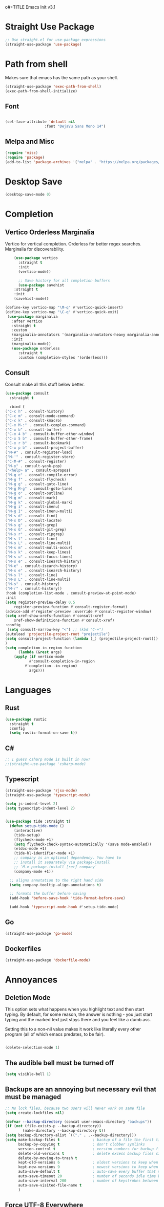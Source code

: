 o#+TITLE Emacs Init v3.1
* Straight Use Package

#+begin_src emacs-lisp
;; Use straight.el for use-package expressions
(straight-use-package 'use-package)
#+end_src
* Path from shell
Makes sure that emacs has the same path as your shell.
#+begin_src emacs-lisp
(straight-use-package 'exec-path-from-shell)
(exec-path-from-shell-initialize)
#+end_src


** Font
#+begin_src emacs-lisp

(set-face-attribute 'default nil
                  :font "DejaVu Sans Mono 14")

#+end_src

#+RESULTS:

** Melpa and Misc

#+BEGIN_SRC emacs-lisp 
(require 'misc)
(require 'package)
(add-to-list 'package-archives '("melpa" . "https://melpa.org/packages/") t)
#+END_SRC
* Desktop Save
#+BEGIN_SRC emacs-lisp
(desktop-save-mode 0)
#+END_SRC

* Completion
** Vertico Orderless Marginalia
Vertico for vertical completion.
Orderless for better regex searches.
Marginalia for discoverability.
#+begin_src emacs-lisp
    (use-package vertico
      :straight t
      :init
      (vertico-mode))

      ;; Save history for all completion buffers
      (use-package savehist
	:straight t
	:init
	(savehist-mode))

(define-key vertico-map "\M-q" #'vertico-quick-insert)
(define-key vertico-map "\C-q" #'vertico-quick-exit)
 (use-package marginalia
   :after vertico
   :straight t
   :custom
   (marginalia-annotators '(marginalia-annotators-heavy marginalia-annotators-light nil))
   :init
   (marginalia-mode))
   (use-package orderless
      :straight t
      :custom (completion-styles '(orderless)))
#+end_src
** Consult

Consult make all this stuff below better. 
#+begin_src emacs-lisp
(use-package consult
  :straight t
  
  :bind (
("C-c h" . consult-history)
("C-c m" . consult-mode-command)
("C-c k" . consult-kmacro)
("C-x M-:" . consult-complex-command)
("C-x b" . consult-buffer)
("C-x 4 b" . consult-buffer-other-window)
("C-x 5 b" . consult-buffer-other-frame)
("C-x r b" . consult-bookmark)
("C-x p b" . consult-project-buffer)
("M-#" . consult-register-load)
("M-'" . consult-register-store)
("C-M-#" . consult-register)
("M-y" . consult-yank-pop)
("<help> a" . consult-apropos)
("M-g e" . consult-compile-error)
("M-g f" . consult-flycheck)
("M-g g" . consult-goto-line)
("M-g M-g" . consult-goto-line)
("M-g o" . consult-outline)
("M-g m" . consult-mark)
("M-g k" . consult-global-mark)
("M-g i" . consult-imenu)
("M-g I" . consult-imenu-multi)
("M-s d" . consult-find)
("M-s D" . consult-locate)
("M-s g" . consult-grep)
("M-s G" . consult-git-grep)
("M-s r" . consult-ripgrep)
("M-s l" . consult-line)
("M-s L" . consult-line-multi)
("M-s m" . consult-multi-occur)
("M-s k" . consult-keep-lines)
("M-s u" . consult-focus-lines)
("M-s e" . consult-isearch-history)
("M-e" . consult-isearch-history)
("M-s e" . consult-isearch-history)
("M-s l" . consult-line)
("M-s L" . consult-line-multi)
("M-s" . consult-history)
("M-r" . consult-history))
:hook (completion-list-mode . consult-preview-at-point-mode)
:init
(setq register-preview-delay 0.5
	register-preview-function #'consult-register-format)
(advice-add #'register-preview :override #'consult-register-window)
(setq xref-show-xrefs-function #'consult-xref
	xref-show-definitions-function #'consult-xref)
:config
 (setq consult-narrow-key "<") ;; (kbd "C-+")
(autoload 'projectile-project-root "projectile")
(setq consult-project-function (lambda (_) (projectile-project-root)))
)
(setq completion-in-region-function
      (lambda (&rest args)
	(apply (if vertico-mode
		   #'consult-completion-in-region
		 #'completion--in-region)
	       args)))
#+end_src

* Languages
** Rust
#+begin_src emacs-lisp
  (use-package rustic
    :straight t
    :config
    (setq rustic-format-on-save t))
#+end_src

** C#

#+BEGIN_SRC emacs-lisp
;; I guess csharp mode is built in now?
;;(straight-use-package 'csharp-mode)
#+END_SRC

** Typescript

#+begin_src emacs-lisp
(straight-use-package 'rjsx-mode)
(straight-use-package 'typescript-mode)

(setq js-indent-level 2)
(setq typescript-indent-level 2)


(use-package tide :straight t)
  (defun setup-tide-mode ()
    (interactive)
    (tide-setup)
    (flycheck-mode +1)
    (setq flycheck-check-syntax-automatically '(save mode-enabled))
    (eldoc-mode +1)
    (tide-hl-identifier-mode +1)
    ;; company is an optional dependency. You have to
    ;; install it separately via package-install
    ;; `M-x package-install [ret] company`
    (company-mode +1))

  ;; aligns annotation to the right hand side
  (setq company-tooltip-align-annotations t)

  ;; formats the buffer before saving
  (add-hook 'before-save-hook 'tide-format-before-save)

  (add-hook 'typescript-mode-hook #'setup-tide-mode)
#+end_src



** Go
#+BEGIN_SRC emacs-lisp
(straight-use-package 'go-mode)
#+END_SRC

** Dockerfiles

#+BEGIN_SRC emacs-lisp
(straight-use-package 'dockerfile-mode)

#+END_SRC

* Annoyances
** Deletion Mode
This option sets what happens when you highlight text and then start typing. By default, for some reason, the answer is nothing - you just start typing and the marked text just stays there and you feel like a dumb ass.

Setting this to a non-nil value makes it work like literally every other program (all of which emacs predates, to be fair).
#+begin_src emacs-lisp

(delete-selection-mode 1)
#+end_src

** The audible bell must be turned off
#+begin_src emacs-lisp
  (setq visible-bell 1)
#+end_src
** Backups are an annoying but necessary evil that must be managed

#+BEGIN_SRC emacs-lisp
;; No lock files, because two users will never work on same file
(setq create-lockfiles nil)

(defvar --backup-directory (concat user-emacs-directory "backups"))
(if (not (file-exists-p --backup-directory))
        (make-directory --backup-directory t))
(setq backup-directory-alist `(("." . ,--backup-directory)))
(setq make-backup-files t               ; backup of a file the first time it is saved.
      backup-by-copying t               ; don't clobber symlinks
      version-control t                 ; version numbers for backup files
      delete-old-versions t             ; delete excess backup files silently
      delete-by-moving-to-trash t
      kept-old-versions 6               ; oldest versions to keep when a new numbered backup is made (default: 2)
      kept-new-versions 9               ; newest versions to keep when a new numbered backup is made (default: 2)
      auto-save-default t               ; auto-save every buffer that visits a file
      auto-save-timeout 20              ; number of seconds idle time before auto-save (default: 30)
      auto-save-interval 200            ; number of keystrokes between auto-saves (default: 300)
      auto-save-visited-file-name t
      )

#+END_SRC

** Force UTF-8 Everywhere

#+BEGIN_SRC emacs-lisp
(setq utf-translate-cjk-mode nil) ; disable CJK coding/encoding (Chinese/Japanese/Korean characters)
  (set-language-environment 'utf-8)
  (setq locale-coding-system 'utf-8)
  (set-default-coding-systems 'utf-8)
  (set-terminal-coding-system 'utf-8)
  (unless (eq system-type 'windows-nt)
  (set-selection-coding-system 'utf-8))
  (prefer-coding-system 'utf-8)
#+END_SRC

** It's important to set boundarys. 

#+begin_src emacs-lisp
(setq warning-minimum-level :warning)
#+end_src

** Winner Mode
This is a built in mode that allows you to undo/redo window
configurations. Useful for when help/compile windows pop up and you
don't want to deal with them. To use you enable the mode and bind winner-undo and winner-redo to something fun.
#+BEGIN_SRC emacs-lisp
(winner-mode)
#+END_SRC

** Let's start with a clean slate

#+begin_src emacs-lisp
(menu-bar-mode -1)  
(tool-bar-mode -1)
(scroll-bar-mode -1)
(setq inhibit-startup-screen t)
(setq global-visual-line-mode t)
(setq blink-cursor-mode nil)
#+end_src

** Update Last Modified Date
   #+begin_src emacs-lisp
  ;; Update files with last modifed date, when #+lastmod: is available
  (setq time-stamp-active t
        time-stamp-start "#\\+lastmod:[ \t]*"
        time-stamp-end "$"
        time-stamp-format "%04Y-%02m-%02d")
  (add-hook 'before-save-hook 'time-stamp nil)
   #+end_src
   
* Enlightenments
** Olivetti Mode
This mode makes looking at non-code buffers a lot nicer.
#+begin_src emacs-lisp
(use-package olivetti
  :straight t
  )
#+end_src
** VTERM

#+BEGIN_SRC emacs-lisp
(straight-use-package 'vterm)

#+END_SRC

** Hydra

#+BEGIN_SRC emacs-lisp
(use-package hydra
:straight t
:ensure t)
#+END_SRC
** Doom-modeline

#+BEGIN_SRC emacs-lisp
(doom-modeline-mode)
#+END_SRC

** Tab Out
#+BEGIN_SRC emacs-lisp
(straight-use-package 'tab-jump-out)
(add-hook 'prog-mode-hook 'tab-jump-out-mode)
#+END_SRC
** Which Key

#+BEGIN_SRC emacs-lisp

    (use-package which-key
      :straight t
       :config
       (which-key-mode))
#+END_SRC

** Electric Pairs

#+BEGIN_SRC emacs-lisp
(add-hook 'prog-mode-hook 'electric-pair-mode)
#+END_SRC
** Relative line numbers
#+BEGIN_SRC emacs-lisp
(setq display-line-numbers-type 'relative)

;; Just Programming Modes
(add-hook 'prog-mode-hook 'display-line-numbers-mode)

;;Global
;;(global-display-line-numbers-mode)	
#+END_SRC
** ace-window
#+begin_src emacs-lisp
  (use-package ace-window
  :straight t
  :init
     (global-set-key (kbd "M-o") 'ace-window)
     (setq aw-keys '(?a ?s ?d ?f ?g ?h ?j ?k ?l))
  )


#+end_src

** Evil Mode

Disabled
!#+BEGIN_SRC emacs-lisp


  (use-package evil
    :straight t
    :config
  (setq evil-move-beyond-eol t)
)
  (use-package evil-leader
  :straight t
  :config
  (evil-leader/set-leader "<SPC>")
  ;;(global-evil-leader-mode)
  ;;(evil-mode 1)

  )
q(define-key evil-insert-state-map (kbd "C-g") 'evil-normal-state)
(define-key evil-insert-state-map (kbd "C-n") 'evil-next-line)
(define-key evil-insert-state-map (kbd "C-p") 'evil-previous-line)
(define-key evil-insert-state-map (kbd "C-f") 'evil-forward-char)
(define-key evil-insert-state-map (kbd "C-b") 'evil-backward-char)
(define-key evil-insert-state-map (kbd "M-f") 'evil-forward-WORD-begin)
(define-key evil-insert-state-map (kbd "M-b") 'evil-backward-WORD-begin)
(evil-leader/set-key
  "g" 'consult-line
  "b" 'consult-buffer
  "a" 'aqr-avy-map
  "o" 'ace-window
  "f" 'find-file
  "t" 'hydra-tab-bar/body
  "e" 'eval-last-sexp 
  "k" 'aqr-kill-map
  "p" 'projectile-mode-map
  "s" 'save-buffer
  "S" 'save-some-buffers
  "i" 'consult-imenu
  "]" 'winner-redo
  "[" 'winner-undo
  "x" 'aqr-x-prefix
)

#+END_SRC

** DONE Org Mode



*** TODO This should be moved to a writing mode, and the org one re-written
#+begin_src emacs-lisp

(defun my-minor-modes ()
	"Enables my minor modes"
	(interactive)
	(flyspell-mode t)
	(org-bullets-mode t)
	(company-mode t)
	(visual-line-mode t)
	(olivetti-mode t)
	(setq scroll-margin 30)
	)
;;(add-hook 'org-mode-hook 'my-minor-modes)

(use-package org-wc
  :straight t)
  
(setq org-agenda-files '("~/Sync/org/agenda")) 
(setq org-directory "~/Sync/org/")
  (setq org-html-checkbox-type 'html)
  (use-package org-bullets
    :straight t
    :diminish org-bullets-mode)

 ;; (setq org-src-tab-acts-natively t)
(setq org-edit-src-content-indentation 0)
  ;; Key binds

  (define-key org-mode-map (kbd "M-[") `org-backward-paragraph)
  (define-key org-mode-map (kbd "M-]") `org-forward-paragraph)
  (define-key org-mode-map (kbd "M-,") `org-previous-visible-heading)
  (define-key org-mode-map (kbd "M-.") `org-next-visible-heading)
  (define-key org-mode-map (kbd "C-c s") `org-insert-subheading)
  (global-set-key (kbd "C-c a") 'org-agenda)
#+end_src

#+BEGIN_SRC emacs-lisp
(define-key global-map (kbd "<f5>") 'org-capture)
(setq org-default-notes-file (concat org-directory "notes.org"))
(require 'org-capture)  ; Make sure org-capture is loaded

;; If org-capture-templates hasn't been defined yet, initialize it as an empty list.
 (boundp 'org-capture-templates)
  (setq org-capture-templates '())
 
(add-to-list 'org-capture-templates
             '("p" "Programming Notes"))

(add-to-list 'org-capture-templates
             '("pg" "Golang Note" entry
               (file+headline "~/Sync/org/code-notes.org" "Golang")
               "* %^{Description}\n%?\n#+BEGIN_SRC golang\n%i\n#+END_SRC\nEntered on %U\n"))

(add-to-list 'org-capture-templates
             '("ph" "HTML Note" entry
               (file+headline "~/Sync/org/code-notes.org" "HTML")
               "* %^{Description}\n%?\n#+BEGIN_SRC html\n%i\n#+END_SRC\nEntered on %U\n"))

(add-to-list 'org-capture-templates
             '("ps" "SQL Note" entry
               (file+headline "~/Sync/org/code-notes.org" "SQL")
               "* %^{Description}\n%?\n#+BEGIN_SRC sql\n%i\n#+END_SRC\nEntered on %U\n"))

(add-to-list 'org-capture-templates
      '("t" "Thought" entry (file+headline org-default-notes-file "Random Thoughts")
         "* %?\nEntered on %U\n"))

(add-to-list 'org-capture-templates
	     '("q" "Quote" entry
	       (file+headline "~/Sync/org/quotes.org" "Quotes")
               "* %?\nEntered on %U\n"))

(add-to-list 'org-capture-templates
	   	'("g" "Project Todo" entry
         (file+headline "%(concat (projectile-project-root) \"readme.org\")" "Todo")
         "* %?\nEntered on %U\n %i\n %a"))       
#+END_SRC


** Tab Bar Mode
#+begin_src emacs-lisp
(tab-bar-mode 1)
#+end_src
** Yasnippets
#+begin_src emacs-lisp
  (use-package yasnippet
    :straight t
    )
(eval-after-load 'yasnippet
  '(yas-global-mode))

  (setq yas-snippet-dirs
	'("~/.emacs.d/snippets"
	  ))
#+end_src
** Theme preferences
#+begin_src emacs-lisp
  ;;(load-theme 'misterioso t)
  (use-package doom-themes
  :straight t
  :config
  ;; Global settings (defaults)
  (setq doom-themes-enable-bold t    ; if nil, bold is universally disabled
	doom-themes-enable-italic t) ; if nil, italics is universally disabled
  ;;(load-theme 'doom-snazzy t)
  (load-theme 'doom-ephemeral t)

  ;; Enable flashing mode-line on errors
  (doom-themes-visual-bell-config)
  (doom-themes-org-config))
#+end_src

#+RESULTS:
: t

** Programing



#+begin_src emacs-lisp


;; (use-package format-all
;;   :straight t
;;   )
;; (add-hook 'prog-mode-hook 'format-all-mode)

(use-package prettier-js
  :straight t
  :init
  (add-hook 'js-mode-hook  'prettier-js-mode)
)

(use-package flycheck
    :straight t
    :hook ((flycheck-mode . flymake-mode-off))
    :init (global-flycheck-mode))


    (use-package lsp-mode
     :straight t
     :init
     ;; set prefix for lsp-command-kepmap
     (setq lsp-keymap-prefix "C-c l")
     :hook (
	     (csharp-mode . lsp)
	     (python-mode . lsp)
	     (typescript-mode . lsp)
	     (javascript-mode . lsp)
	     (js-mode . lsp)
	     (css-mode . lsp)
	     (go-mode . lsp)
	     (lsp-mode . lsp-enable-which-key-integration))
     :commands lsp)


    (use-package lsp-ui
      :straight t
      :commands (lsp-ui-mode)
     :custom
      Sideline
      (lsp-ui-sideline-show-diagnostics t)
      (lsp-ui-sideline-show-hover nil)
      (lsp-ui-sideline-show-code-actions nil)
      (lsp-ui-sideline-update-mode 'line)
      (lsp-ui-sideline-delay 0)
      ;; Peek
      (lsp-ui-peek-enable t)
      (lsp-ui-peek-show-directory nil)
      ;; Documentation
      (lsp-ui-doc-enable t)
      (lsp-ui-doc-position 'at-point)
      (lsp-ui-doc-delay 0.2)
      ;; IMenu
      (lsp-ui-imenu-window-width 0)
      (lsp-ui-imenu--custom-mode-line-format nil)
      :hook (lsp-mode . lsp-ui-mode))

(require 'lsp-quicklintjs)
#+end_src

*** Python


#+BEGIN_SRC emacs-lisp
(use-package python-mode
  :hook
  (python-mode . pyvenv-mode)
  (python-mode . flycheck-mode)
  ;;(python-mode . blacken-mode)
  :custom
  ;; NOTE: Set these if Python 3 is called "python3" on your system!
  (python-shell-interpreter "python3")
  :config
  )

#+END_SRC
*** Python Pyright - LSP Server
#+begin_src emacs-lisp
(use-package lsp-pyright
  :straight t
  :hook (python-mode . (lambda ()
                          (require 'lsp-pyright)
                          (lsp))))  ; or lsp-deferred
#+end_src			  
*** Python venv - Virtual Environments
#+BEGIN_SRC emacs-lisp
(use-package pyvenv
  :straight t
  :init
 ;; (setenv "WORKON_HOME" "~/.venv/")
  :config
  ;; (pyvenv-mode t)

  ;; Set correct Python interpreter
  (setq pyvenv-post-activate-hooks
        (list (lambda ()
                (setq python-shell-interpreter (concat pyvenv-virtual-env "bin/python")))))
  (setq pyvenv-post-deactivate-hooks
        (list (lambda ()
                (setq python-shell-interpreter "python3")))))

#+END_SRC
*** Web-Mode

#+BEGIN_SRC emacs-lisp
(use-package web-mode
  :straight t)
   (add-to-list 'auto-mode-alist '("\\.html?\\'" . web-mode))
   (add-to-list 'auto-mode-alist '("\\.razor?\\'" . web-mode))
;;   (add-to-list 'auto-mode-alist '("\\.tmpl?\\'" . web-mode))
   (add-to-list 'auto-mode-alist '("\\.cshtml?\\'" . web-mode))
   (add-to-list 'auto-mode-alist '("\\.svelte?\\'" . web-mode))
   (add-to-list 'auto-mode-alist '("\\.j2?\\'" . web-mode))
(add-to-list 'auto-mode-alist '("\\.tsx\\'" . web-mode))
 (setq web-mode-engines-alist
       '(("razor"    . "\\.cshtml\\'")
	 ("blade"  . "\\.blade\\.")
	 ("svelte" . "\\.svelte\\.")
	 ("django" . "\\.j2\\.")
;;	 ("go"     . "\\.tmpl\\.")
 ))
 (add-hook 'web-mode-hook
            (lambda ()
              (when (string-equal "tsx" (file-name-extension buffer-file-name))
                (setup-tide-mode))))
#+END_SRC

** Magit

#+BEGIN_SRC emacs-lisp
(use-package magit
  :straight t
  :ensure t)

#+END_SRC
** Projectile
#+begin_src emacs-lisp
  (use-package projectile
  :straight t
  :init
  (projectile-mode +1)
  :bind (:map projectile-mode-map
              ("s-p" . projectile-command-map)
              ("C-c p" . projectile-command-map)))

(projectile-register-project-type 'go '("go.mod")
				  :project-file "go.mod"
				  :compile "go build"
				  :test "go test"
				  :run "go run"
				  :test-suffix "_test")
#+end_src

** Dashboard (startup screen)
  #+begin_src emacs-lisp
	    (use-package dashboard
		:straight t
		:diminish dashboard-mode
		:config
		(setq dashboard-banner-logo-title "Nihil sine labore")
		(setq dashboard-startup-banner "~/.emacs.d/logo.png.fix")
		(setq dashboard-items '((recents  . 5)
					(bookmarks . 5)
					(projects . 5)
					(agenda . 5)
					(registers . 5)))
		(dashboard-setup-startup-hook))
  #+end_src

** Recent Files

  #+begin_src emacs-lisp
(recentf-mode 1)
(setq recentf-max-menu-items 25)
(setq recentf-max-saved-items 25)
;;(global-set-key "\C-x\ \C-r" 'recentf-open-files)
  #+end_src
** Free Key
Invoke to see which keys are free in current buffer.

#+BEGIN_SRC emacs-lisp
(straight-use-package 'free-keys)
#+END_SRC

** Complete Anything

#+begin_src emacs-lisp
(use-package company
:straight t
:config
(company-mode))
(setq company-minimum-prefix-length 2 )
(setq company-idle-delay 0 )
(setq company-show-quick-access 'left)
#+end_src
** Custom Functions

#+BEGIN_SRC emacs-lisp
  (defun aqr-search-from-begining ()
  "Go to the begining of the file and search from there"
  (interactive)
  (goto-char (point-min))
  (isearch-forward)
  )

#+END_SRC

** Keybindings

#+begin_src emacs-lisp


  (progn
    ;; Map for killing things
    (define-prefix-command 'aqr-kill-map)
    (define-key aqr-kill-map (kbd "k") 'kill-whole-line)
    (define-key aqr-kill-map (kbd "l") 'kill-line)
    (define-key aqr-kill-map (kbd "m") 'avy-kill-region)
    (global-set-key (kbd "C-k") 'aqr-kill-map))

(defhydra hydra-tab-bar (:color blue :hint nil)
  "
^Tabs^
----------------------------------
[_n_] Next Tab       [_c_] Close Tab
[_p_] Previous Tab   [_N_] New Tab
[_l_] List Tabs      [_r_] Rename Tab
[_g_] Goto Tab       [_s_] Switch to Tab by Name
"
  ("n" tab-bar-switch-to-next-tab)
  ("p" tab-bar-switch-to-prev-tab)
  ("l" tab-bar-select-tab-by-name)
  ("g" tab-bar-select-tab)
  ("c" tab-bar-close-tab)
  ("N" tab-bar-new-tab)
  ("r" tab-bar-rename-tab)
  ("s" switch-to-buffer)  ; This is just an example of switching to a tab (buffer) by name.
  ("q" nil "quit" :color blue))

(global-set-key (kbd "C-c t") 'hydra-tab-bar/body)

(define-prefix-command 'aqr-avy-map)
(define-key aqr-avy-map (kbd "c r") 'avy-copy-region)
(define-key aqr-avy-map (kbd "c l") 'avy-copy-line)
(define-key aqr-avy-map (kbd "m r") 'avy-move-region)
(define-key aqr-avy-map (kbd "m l") 'avy-move-line)
(define-key aqr-avy-map (kbd "k l") 'avy-kill-line)
(define-key aqr-avy-map (kbd "k r") 'avy-kill-region)
(define-key aqr-avy-map (kbd "g l") 'avy-goto-line)
(define-key aqr-avy-map (kbd "g c") 'avy-goto-char-timer)
(define-key aqr-avy-map (kbd "g e") 'avy-goto-end-of-line)
(define-key aqr-avy-map (kbd "g e") 'avy-goto-end-of-line)
(define-key aqr-avy-map (kbd "g z") 'avy-goto-char-in-line)



  (define-prefix-command 'aqr-map)
  (global-set-key (kbd "`") 'aqr-map)
  (define-key aqr-map (kbd "s") 'aqr-search-from-begining)
  (define-key aqr-map (kbd "f") 'projectile-find-file)
  (define-key aqr-map (kbd "p") 'projectile-switch-project)
  (define-key aqr-map (kbd "a") 'avy-goto-char-timer)
  (define-key aqr-map (kbd "`") (lambda () (interactive) (insert "`")))
  (define-key aqr-map (kbd "r c") 'avy-copy-region)
  (define-key aqr-map (kbd "r k") 'avy-kill-region)
  (define-key aqr-map (kbd "l") 'avy-goto-line)
  ;;(define-key aqr-map (kbd "b") 'consult-buffer)
  ;;(define-key aqr-map (kbd "i") 'consult-imenu)
;;(define-key aqr-map (kbd "k") 'kill-whole-line)
;; Use C-o for open new line below and C-O for above
(global-set-key (kbd "C-o") (kbd "C-e RET"))
(global-set-key (kbd "C-S-o") (kbd "C-a RET C-p"))
(global-set-key (kbd "<f7>") 'tab-bar-switch-to-prev-tab)
(global-set-key (kbd "<f8>") 'tab-bar-switch-to-next-tab)
(global-set-key (kbd "M-[") `backward-paragraph)
(global-set-key (kbd "M-]") `forward-paragraph)
(use-package expand-region
  :straight t
  :bind
  ("C-=" . er/expand-region)
  ("C--" . er/contract-region))
  (global-set-key (kbd "C-+") (lambda () (interactive) (message "Use C-= you idiot")))

#+end_src

#+RESULTS:
: er/contract-region

** key-chord
  :LOGBOOK:
  CLOCK: [2022-05-17 Tue 07:28]
  :END:
Allows quick two letter 'chords' as shortcuts.

#+BEGIN_SRC emacs-lisp
(use-package key-chord
:straight t
:init
   (key-chord-mode 1)
)


(key-chord-define-global "df" 'aqr-map)
(key-chord-define-global "qw" 'ace-window )
(key-chord-define-global "cx" 'isearch-forward)
(key-chord-define-global "fj" 'avy-goto-char-timer)
#+END_SRC

#+RESULTS:
: isearch-forward

q


Two letter combinations left

bq bz cf cj cv cx fq fv fx fz gq gv gx hx hz jb jd jf jg jh jl jm jp jq jr js jt jv jw jx jy jz kq kx kz mx mz pq pv px qb qc qd qf qg qh qj qk ql qm qn qp qv qx qy qz sx tq vb vf vh vj vk vm vp vq vw vx wq wv wx xd xj xk xr xz yq yy zf zr zx

** Ansi Color for Compilation Mode

#+BEGIN_SRC emacs-lisp
(use-package ansi-color
    :hook (compilation-filter . ansi-color-compilation-filter)) 
#+END_SRC

#+RESULTS:
| colorize-compilation-buffer |


** Templ Mode

#+BEGIN_SRC emacs-lisp
(define-derived-mode templ-mode go-mode "templ-mode"
  "Major mode for editing Templ files."
(add-to-alist 'auto-mode-alist  '("\\.templ\\'" . templ-mode))
(defun templ-generate ()
  "Run templ generate on the current file."
  (shell-command "templ generate"))
(add-hook 'after-save-hook 'templ-generate nil t))

#+END_SRC

We also are going to use eglot for this to check it out.

#+BEGIN_SRC emacs-lisp
(use-package eglot
:straight t
:config
(add-to-list 'eglot-server-programs '((templ-mode) "templ" "lsp"))
(add-hook 'templ-mode-hook 'eglot-ensure)
)

#+END_SRC
** Centered Mini Buffer
Disabled for now. 
!#+BEGIN_SRC emacs-lisp
(use-package mini-frame
  :straight t
  :config
  (mini-frame-mode 1))

(setq mini-frame-color-shift-step 0)

(setq mini-frame-show-parameters
      '((top . 0.3)
        (left . 0.5)
        (width . 0.65)
        ;; (height . 10)
        (minibuffer . only)))

#+END_SRC

* Tree Sitter
#+BEGIN_SRC emacs-lisp
(straight-use-package 'tree-sitter)
(straight-use-package 'tree-sitter-langs)
(use-package templ-ts-mode
      :straight t
      )


#+END_SRC


* Custom Behaviors
#+BEGIN_SRC emacs-lisp

(defun aqr-x-prefix ()
  (interactive)
  (let ((map (make-sparse-keymap)))
    (set-keymap-parent map ctl-x-map)
    (set-transient-map map)))


(defun newline-above-and-below ()
  "Inserts a newline above and below the current line."
  (interactive)
  (beginning-of-line)     ; Move to the start of the current line
  (newline)               ; Insert a newline above
  (forward-line -1)       ; Move to the original line
  (end-of-line)           ; Move to the end of the current (original) line
  (newline))

(global-set-key (kbd "C-c n") 'newline-above-and-below)

;; Turning this off because misc has a similar function
;; (defun duplicate-line ()
;;   "Duplicate the current line."
;;   (interactive)
;;   (let ((content (thing-at-point 'line)))
;;     (end-of-line)
;;     (newline)
;;     (insert content)
;;     (forward-line -1)))

(global-set-key (kbd "C-c j") 'duplicate-line)


#+END_SRC

* Literate Programming

** Custom Functions

*** Execute code blocks in v-term.
This will check to see that you are in a org mode source block and then run the contents in vterm, using an existing one or opening a new one.

#+begin_src elisp
;; ChatGPT wrote this for me after a lot of back and forth.
(defun run-command-in-vterm (command)
  "Run COMMAND in the current vterm buffer if it exists, otherwise create a new vterm buffer."
  (interactive "sCommand to run in vterm: ")
  (require 'vterm)
  (let ((vterm-buffer (or (get-buffer "*vterm*")
                          (vterm))))
    (with-current-buffer vterm-buffer
      (vterm-send-string command)
      (vterm-send-return)
      (pop-to-buffer vterm-buffer))))

(defun run-org-block-in-vterm ()
  "Run the content of the current org source block in a new or existing vterm buffer."
  (interactive)
  (unless (eq major-mode 'org-mode)
    (error "Not in org-mode"))
  (let ((element (org-element-at-point)))
    (when (eq (org-element-type element) 'src-block)
      (let ((content (org-element-property :value element)))
        (run-command-in-vterm content)))))

#+end_src

